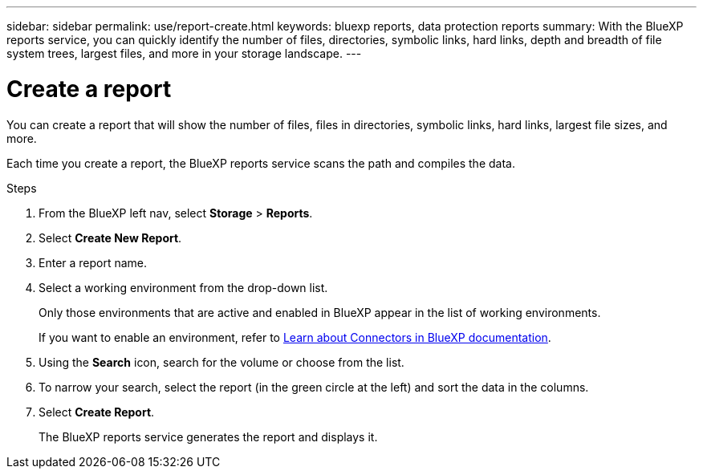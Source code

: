 ---
sidebar: sidebar
permalink: use/report-create.html
keywords: bluexp reports, data protection reports
summary: With the BlueXP reports service, you can quickly identify the number of files, directories, symbolic links, hard links, depth and breadth of file system trees, largest files, and more in your storage landscape.
---

= Create a report
:hardbreaks:
:icons: font
:imagesdir: ../media/use/

[.lead]
You can create a report that will show the number of files, files in directories, symbolic links, hard links, largest file sizes, and more. 

Each time you create a report, the BlueXP reports service scans the path and compiles the data. 

.Steps 

. From the BlueXP left nav, select *Storage* > *Reports*.

. Select *Create New Report*.

. Enter a report name. 

. Select a working environment from the drop-down list.
+
Only those environments that are active and enabled in BlueXP appear in the list of working environments. 

+
If you want to enable an environment, refer to https://docs.netapp.com/us-en/cloud-manager-setup-admin/concept-connectors.html#when-a-connector-is-required[Learn about Connectors in BlueXP documentation].

. Using the *Search* icon, search for the volume or choose from the list. 

. To narrow your search, select the report (in the green circle at the left) and sort the data in the columns. 

. Select *Create Report*. 

+
The BlueXP reports service generates the report and displays it.
